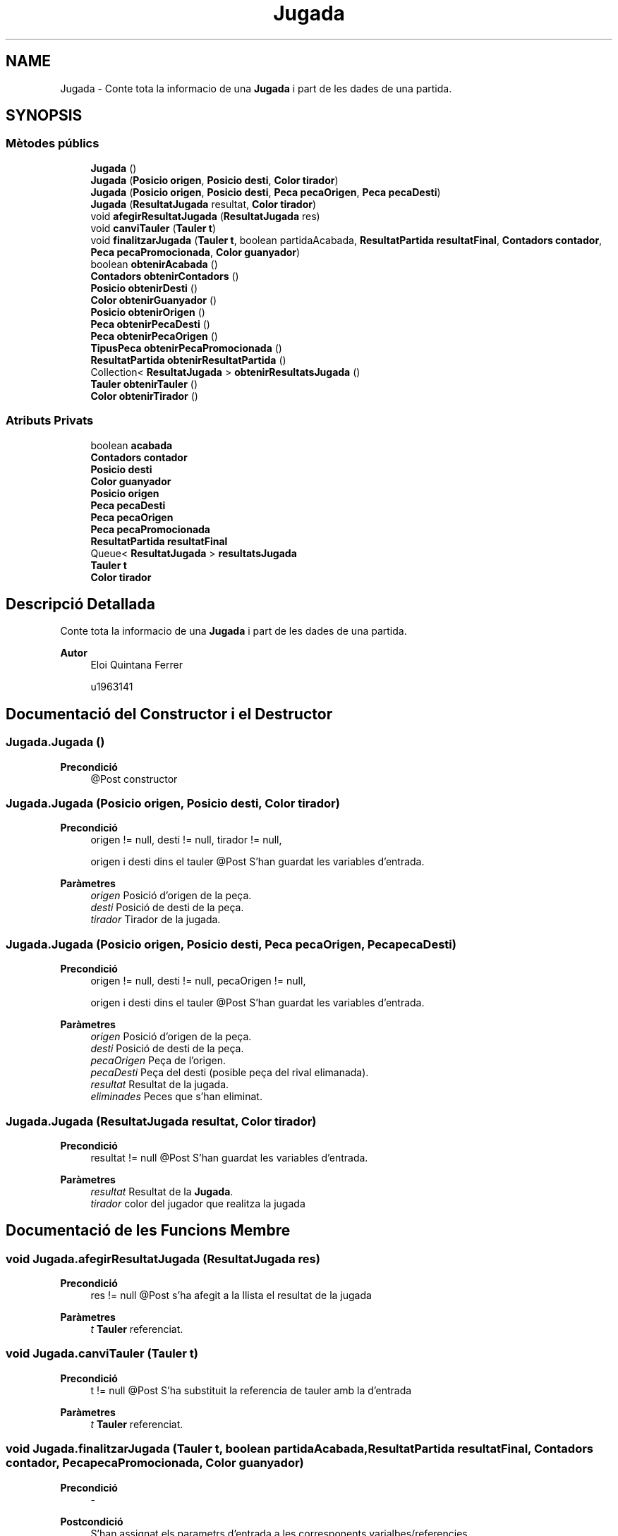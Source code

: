 .TH "Jugada" 3 "Dl Jun 1 2020" "Version v3" "Escacs" \" -*- nroff -*-
.ad l
.nh
.SH NAME
Jugada \- Conte tota la informacio de una \fBJugada\fP i part de les dades de una partida\&.  

.SH SYNOPSIS
.br
.PP
.SS "Mètodes públics"

.in +1c
.ti -1c
.RI "\fBJugada\fP ()"
.br
.ti -1c
.RI "\fBJugada\fP (\fBPosicio\fP \fBorigen\fP, \fBPosicio\fP \fBdesti\fP, \fBColor\fP \fBtirador\fP)"
.br
.ti -1c
.RI "\fBJugada\fP (\fBPosicio\fP \fBorigen\fP, \fBPosicio\fP \fBdesti\fP, \fBPeca\fP \fBpecaOrigen\fP, \fBPeca\fP \fBpecaDesti\fP)"
.br
.ti -1c
.RI "\fBJugada\fP (\fBResultatJugada\fP resultat, \fBColor\fP \fBtirador\fP)"
.br
.ti -1c
.RI "void \fBafegirResultatJugada\fP (\fBResultatJugada\fP res)"
.br
.ti -1c
.RI "void \fBcanviTauler\fP (\fBTauler\fP \fBt\fP)"
.br
.ti -1c
.RI "void \fBfinalitzarJugada\fP (\fBTauler\fP \fBt\fP, boolean partidaAcabada, \fBResultatPartida\fP \fBresultatFinal\fP, \fBContadors\fP \fBcontador\fP, \fBPeca\fP \fBpecaPromocionada\fP, \fBColor\fP \fBguanyador\fP)"
.br
.ti -1c
.RI "boolean \fBobtenirAcabada\fP ()"
.br
.ti -1c
.RI "\fBContadors\fP \fBobtenirContadors\fP ()"
.br
.ti -1c
.RI "\fBPosicio\fP \fBobtenirDesti\fP ()"
.br
.ti -1c
.RI "\fBColor\fP \fBobtenirGuanyador\fP ()"
.br
.ti -1c
.RI "\fBPosicio\fP \fBobtenirOrigen\fP ()"
.br
.ti -1c
.RI "\fBPeca\fP \fBobtenirPecaDesti\fP ()"
.br
.ti -1c
.RI "\fBPeca\fP \fBobtenirPecaOrigen\fP ()"
.br
.ti -1c
.RI "\fBTipusPeca\fP \fBobtenirPecaPromocionada\fP ()"
.br
.ti -1c
.RI "\fBResultatPartida\fP \fBobtenirResultatPartida\fP ()"
.br
.ti -1c
.RI "Collection< \fBResultatJugada\fP > \fBobtenirResultatsJugada\fP ()"
.br
.ti -1c
.RI "\fBTauler\fP \fBobtenirTauler\fP ()"
.br
.ti -1c
.RI "\fBColor\fP \fBobtenirTirador\fP ()"
.br
.in -1c
.SS "Atributs Privats"

.in +1c
.ti -1c
.RI "boolean \fBacabada\fP"
.br
.ti -1c
.RI "\fBContadors\fP \fBcontador\fP"
.br
.ti -1c
.RI "\fBPosicio\fP \fBdesti\fP"
.br
.ti -1c
.RI "\fBColor\fP \fBguanyador\fP"
.br
.ti -1c
.RI "\fBPosicio\fP \fBorigen\fP"
.br
.ti -1c
.RI "\fBPeca\fP \fBpecaDesti\fP"
.br
.ti -1c
.RI "\fBPeca\fP \fBpecaOrigen\fP"
.br
.ti -1c
.RI "\fBPeca\fP \fBpecaPromocionada\fP"
.br
.ti -1c
.RI "\fBResultatPartida\fP \fBresultatFinal\fP"
.br
.ti -1c
.RI "Queue< \fBResultatJugada\fP > \fBresultatsJugada\fP"
.br
.ti -1c
.RI "\fBTauler\fP \fBt\fP"
.br
.ti -1c
.RI "\fBColor\fP \fBtirador\fP"
.br
.in -1c
.SH "Descripció Detallada"
.PP 
Conte tota la informacio de una \fBJugada\fP i part de les dades de una partida\&. 


.PP
\fBAutor\fP
.RS 4
Eloi Quintana Ferrer 
.PP
u1963141 
.RE
.PP

.SH "Documentació del Constructor i el Destructor"
.PP 
.SS "Jugada\&.Jugada ()"

.PP
\fBPrecondició\fP
.RS 4
@Post constructor 
.RE
.PP

.SS "Jugada\&.Jugada (\fBPosicio\fP origen, \fBPosicio\fP desti, \fBColor\fP tirador)"

.PP
\fBPrecondició\fP
.RS 4
origen != null, desti != null, tirador != null, 
.PP
origen i desti dins el tauler @Post S'han guardat les variables d'entrada\&. 
.RE
.PP
\fBParàmetres\fP
.RS 4
\fIorigen\fP Posició d'origen de la peça\&. 
.br
\fIdesti\fP Posició de desti de la peça\&. 
.br
\fItirador\fP Tirador de la jugada\&. 
.RE
.PP

.SS "Jugada\&.Jugada (\fBPosicio\fP origen, \fBPosicio\fP desti, \fBPeca\fP pecaOrigen, \fBPeca\fP pecaDesti)"

.PP
\fBPrecondició\fP
.RS 4
origen != null, desti != null, pecaOrigen != null, 
.PP
origen i desti dins el tauler @Post S'han guardat les variables d'entrada\&. 
.RE
.PP
\fBParàmetres\fP
.RS 4
\fIorigen\fP Posició d'origen de la peça\&. 
.br
\fIdesti\fP Posició de desti de la peça\&. 
.br
\fIpecaOrigen\fP Peça de l'origen\&. 
.br
\fIpecaDesti\fP Peça del desti (posible peça del rival elimanada)\&. 
.br
\fIresultat\fP Resultat de la jugada\&. 
.br
\fIeliminades\fP Peces que s'han eliminat\&. 
.RE
.PP

.SS "Jugada\&.Jugada (\fBResultatJugada\fP resultat, \fBColor\fP tirador)"

.PP
\fBPrecondició\fP
.RS 4
resultat != null @Post S'han guardat les variables d'entrada\&. 
.RE
.PP
\fBParàmetres\fP
.RS 4
\fIresultat\fP Resultat de la \fBJugada\fP\&. 
.br
\fItirador\fP color del jugador que realitza la jugada 
.RE
.PP

.SH "Documentació de les Funcions Membre"
.PP 
.SS "void Jugada\&.afegirResultatJugada (\fBResultatJugada\fP res)"

.PP
\fBPrecondició\fP
.RS 4
res != null @Post s'ha afegit a la llista el resultat de la jugada 
.RE
.PP
\fBParàmetres\fP
.RS 4
\fIt\fP \fBTauler\fP referenciat\&. 
.RE
.PP

.SS "void Jugada\&.canviTauler (\fBTauler\fP t)"

.PP
\fBPrecondició\fP
.RS 4
t != null @Post S'ha substituit la referencia de tauler amb la d'entrada 
.RE
.PP
\fBParàmetres\fP
.RS 4
\fIt\fP \fBTauler\fP referenciat\&. 
.RE
.PP

.SS "void Jugada\&.finalitzarJugada (\fBTauler\fP t, boolean partidaAcabada, \fBResultatPartida\fP resultatFinal, \fBContadors\fP contador, \fBPeca\fP pecaPromocionada, \fBColor\fP guanyador)"

.PP
\fBPrecondició\fP
.RS 4
- 
.RE
.PP
\fBPostcondició\fP
.RS 4
S'han assignat els parametrs d'entrada a les corresponents varialbes/referencies\&. 
.RE
.PP
\fBParàmetres\fP
.RS 4
\fIt\fP \fBTauler\fP referenciat\&. 
.br
\fIpartidaAcabada\fP true si la partida es acabada, false altrament\&. 
.br
\fIresultatFinal\fP resultat de la partida 
.br
\fIcontador\fP contadors de innacció i escac continu\&. 
.RE
.PP

.SS "boolean Jugada\&.obtenirAcabada ()"

.PP
\fBRetorna\fP
.RS 4
True si la partida esta acabada, false sino\&. 
.RE
.PP

.SS "\fBContadors\fP Jugada\&.obtenirContadors ()"

.PP
\fBRetorna\fP
.RS 4
\fBContadors\fP de la partida\&. 
.RE
.PP

.SS "\fBPosicio\fP Jugada\&.obtenirDesti ()"

.PP
\fBRetorna\fP
.RS 4
\fBPosicio\fP de desti 
.RE
.PP

.SS "\fBColor\fP Jugada\&.obtenirGuanyador ()"

.PP
\fBRetorna\fP
.RS 4
retorna el color del guanyador 
.RE
.PP

.SS "\fBPosicio\fP Jugada\&.obtenirOrigen ()"

.PP
\fBRetorna\fP
.RS 4
\fBPosicio\fP d'origen 
.RE
.PP

.SS "\fBPeca\fP Jugada\&.obtenirPecaDesti ()"

.PP
\fBRetorna\fP
.RS 4
peca de desti 
.RE
.PP

.SS "\fBPeca\fP Jugada\&.obtenirPecaOrigen ()"

.PP
\fBRetorna\fP
.RS 4
peca d'origen 
.RE
.PP

.SS "\fBTipusPeca\fP Jugada\&.obtenirPecaPromocionada ()"

.PP
\fBPrecondició\fP
.RS 4
- @Post S'ha retornat el tipus de peca promocionada\&. 
.RE
.PP

.SS "\fBResultatPartida\fP Jugada\&.obtenirResultatPartida ()"

.PP
\fBRetorna\fP
.RS 4
el resultat final de la partida 
.RE
.PP

.SS "Collection<\fBResultatJugada\fP> Jugada\&.obtenirResultatsJugada ()"

.PP
\fBRetorna\fP
.RS 4
\fBPosicio\fP d'origen 
.RE
.PP

.SS "\fBTauler\fP Jugada\&.obtenirTauler ()"

.PP
\fBRetorna\fP
.RS 4
\fBTauler\fP una vegada aplicada la jugada\&. 
.RE
.PP

.SS "\fBColor\fP Jugada\&.obtenirTirador ()"

.PP
\fBRetorna\fP
.RS 4
\fBColor\fP del Tirador 
.RE
.PP

.SH "Documentació de les Dades Membre"
.PP 
.SS "boolean Jugada\&.acabada\fC [private]\fP"
Indica si la partida esta acabada o no\&. 
.SS "\fBContadors\fP Jugada\&.contador\fC [private]\fP"
Cotnadors de escacs i inaccio per a cada color\&. 
.SS "\fBPosicio\fP Jugada\&.desti\fC [private]\fP"
Posició de desti de la peça\&. 
.SS "\fBColor\fP Jugada\&.guanyador\fC [private]\fP"
\fBColor\fP del guanyador de la partida 
.SS "\fBPosicio\fP Jugada\&.origen\fC [private]\fP"
Posició d'origen de la peça\&. 
.SS "\fBPeca\fP Jugada\&.pecaDesti\fC [private]\fP"
Peça del desti (posible peça del rival elimanada)\&. 
.SS "\fBPeca\fP Jugada\&.pecaOrigen\fC [private]\fP"
Peça de l'origen\&. 
.SS "\fBPeca\fP Jugada\&.pecaPromocionada\fC [private]\fP"
Peça que s'ha promocionat si escau 
.SS "\fBResultatPartida\fP Jugada\&.resultatFinal\fC [private]\fP"
Indica el resultat final de la partida\&. 
.SS "Queue<\fBResultatJugada\fP> Jugada\&.resultatsJugada\fC [private]\fP"
Llista de resultats de la jugada en questio\&. 
.SS "\fBTauler\fP Jugada\&.t\fC [private]\fP"
Guarda la classe \fBTauler\fP que s'esta utilitzant actualment\&. 
.SS "\fBColor\fP Jugada\&.tirador\fC [private]\fP"
El que realitza la jugada\&. 

.SH "Autor"
.PP 
Generat automàticament per Doxygen per a Escacs a partir del codi font\&.
